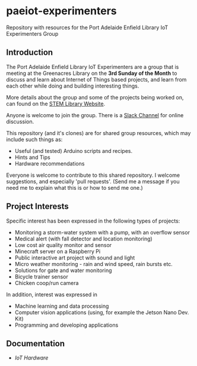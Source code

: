 * paeiot-experimenters
Repository with resources for the Port Adelaide Enfield Library IoT Experimenters Group

** Introduction

The Port Adelaide Enfield Library IoT Experimenters are a group that is meeting
at the Greenacres Library on the *3rd Sunday of the Month* to discuss and learn
about Internet of Things based projects, and learn from each other while doing
and building interesting things.

More details about the group and some of the projects being worked on, can found
on the [[https://stemlibrary.space/iot/][STEM Library Website]].

Anyone is welcome to join the group. There is a [[https://iotexperimenter.slack.com/][Slack Channel]] for online discussion.

This repository (and it's clones) are for shared group resources, which may
include such things as:

- Useful (and tested) Arduino scripts and recipes.
- Hints and Tips
- Hardware recommendations

Everyone is welcome to contribute to this shared repository. I welcome
suggestions, and especially 'pull requests'. (Send me a message if you need me
to explain what this is or how to send me one.)

** Project Interests
Specific interest has been expressed in the following types of projects:
- Monitoring a storm-water system with a pump, with an overflow sensor
- Medical alert (with fall detector and location monitoring)
- Low cost air quality monitor and sensor
- Minecraft server on a Raspberry Pi
- Public interactive art project with sound and light
- Micro weather monitoring - rain and wind speed, rain bursts etc.
- Solutions for gate and water monitoring
- Bicycle trainer sensor
- Chicken coop/run camera

In addition, interest was expressed in
- Machine learning and data processing
- Computer vision applications (using, for example the Jetson Nano Dev. Kit)
- Programming and developing applications
** Documentation
- [[doc/hardware/][IoT Hardware]]
